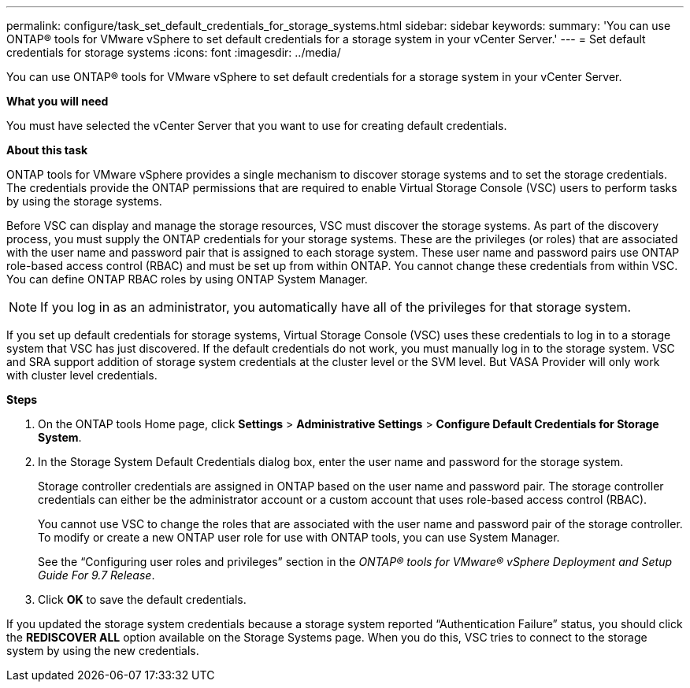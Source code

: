 ---
permalink: configure/task_set_default_credentials_for_storage_systems.html
sidebar: sidebar
keywords:
summary: 'You can use ONTAP® tools for VMware vSphere to set default credentials for a storage system in your vCenter Server.'
---
= Set default credentials for storage systems
:icons: font
:imagesdir: ../media/

[.lead]
You can use ONTAP® tools for VMware vSphere to set default credentials for a storage system in your vCenter Server.

*What you will need*

You must have selected the vCenter Server that you want to use for creating default credentials.

*About this task*

ONTAP tools for VMware vSphere provides a single mechanism to discover storage systems and to set the storage credentials. The credentials provide the ONTAP permissions that are required to enable Virtual Storage Console (VSC) users to perform tasks by using the storage systems.

Before VSC can display and manage the storage resources, VSC must discover the storage systems. As part of the discovery process, you must supply the ONTAP credentials for your storage systems. These are the privileges (or roles) that are associated with the user name and password pair that is assigned to each storage system. These user name and password pairs use ONTAP role-based access control (RBAC) and must be set up from within ONTAP. You cannot change these credentials from within VSC. You can define ONTAP RBAC roles by using ONTAP System Manager.

NOTE:  If you log in as an administrator, you automatically have all of the privileges for that storage system.

If you set up default credentials for storage systems, Virtual Storage Console (VSC) uses these credentials to log in to a storage system that VSC has just discovered. If the default credentials do not work, you must manually log in to the storage system. VSC and SRA support addition of storage system credentials at the cluster level or the SVM level. But VASA Provider will only work with cluster level credentials.

*Steps*

. On the ONTAP tools Home page, click *Settings* > *Administrative Settings* > *Configure Default Credentials for Storage System*.
. In the Storage System Default Credentials dialog box, enter the user name and password for the storage system.
+
Storage controller credentials are assigned in ONTAP based on the user name and password pair. The storage controller credentials can either be the administrator account or a custom account that uses role-based access control (RBAC).
+
You cannot use VSC to change the roles that are associated with the user name and password pair of the storage controller. To modify or create a new ONTAP user role for use with ONTAP tools, you can use System Manager.
+
See the "`Configuring user roles and privileges`" section in the _ONTAP® tools for VMware® vSphere Deployment and Setup Guide For 9.7 Release_.

. Click *OK* to save the default credentials.

If you updated the storage system credentials because a storage system reported "`Authentication Failure`" status, you should click the *REDISCOVER ALL* option available on the Storage Systems page. When you do this, VSC tries to connect to the storage system by using the new credentials.
